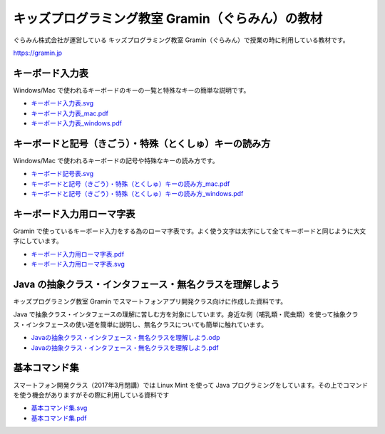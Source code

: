 =======================================================================
キッズプログラミング教室 Gramin（ぐらみん）の教材
=======================================================================
ぐらみん株式会社が運営している キッズプログラミング教室 Gramin（ぐらみん）で授業の時に利用している教材です。

https://gramin.jp


キーボード入力表
=======================================================================
Windows/Mac で使われるキーボードのキーの一覧と特殊なキーの簡単な説明です。

.. image:: https://raw.githubusercontent.com/gramin-programming/kids-programming-resource/master/images/%E3%82%AD%E3%83%BC%E3%83%9C%E3%83%BC%E3%83%89%E5%85%A5%E5%8A%9B%E8%A1%A8_windows.png

- `<キーボード入力表.svg>`_
- `<キーボード入力表_mac.pdf>`_
- `<キーボード入力表_windows.pdf>`_

キーボードと記号（きごう）・特殊（とくしゅ）キーの読み方
=======================================================================
Windows/Mac で使われるキーボードの記号や特殊なキーの読み方です。

.. image:: https://raw.githubusercontent.com/gramin-programming/kids-programming-resource/master/images/%E3%82%AD%E3%83%BC%E3%83%9C%E3%83%BC%E3%83%89%E3%81%A8%E8%A8%98%E5%8F%B7%EF%BC%88%E3%81%8D%E3%81%94%E3%81%86%EF%BC%89%E3%83%BB%E7%89%B9%E6%AE%8A%EF%BC%88%E3%81%A8%E3%81%8F%E3%81%97%E3%82%85%EF%BC%89%E3%82%AD%E3%83%BC%E3%81%AE%E8%AA%AD%E3%81%BF%E6%96%B9_windows.png

- `<キーボード記号表.svg>`_
- `キーボードと記号（きごう）・特殊（とくしゅ）キーの読み方_mac.pdf <キーボードと記号（きごう）・特殊（とくしゅ）キーの読み方_mac.pdf>`_
- `キーボードと記号（きごう）・特殊（とくしゅ）キーの読み方_windows.pdf <キーボードと記号（きごう）・特殊（とくしゅ）キーの読み方_windows.pdf>`_

キーボード入力用ローマ字表
=======================================================================
Gramin で使っているキーボード入力をする為のローマ字表です。よく使う文字は太字にして全てキーボードと同じように大文字にしています。

.. image:: https://raw.githubusercontent.com/gramin-programming/kids-programming-resource/master/images/%E3%82%AD%E3%83%BC%E3%83%9C%E3%83%BC%E3%83%89%E5%85%A5%E5%8A%9B%E7%94%A8%E3%83%AD%E3%83%BC%E3%83%9E%E5%AD%97%E8%A1%A8.png

- `<キーボード入力用ローマ字表.pdf>`_
- `<キーボード入力用ローマ字表.svg>`_

Java の抽象クラス・インタフェース・無名クラスを理解しよう
=======================================================================
キッズプログラミング教室 Gramin でスマートフォンアプリ開発クラス向けに作成した資料です。

.. image:: https://raw.githubusercontent.com/gramin-programming/kids-programming-resource/master/images/Java%20%E3%81%AE%E6%8A%BD%E8%B1%A1%E3%82%AF%E3%83%A9%E3%82%B9%E3%83%BB%E3%82%A4%E3%83%B3%E3%82%BF%E3%83%95%E3%82%A7%E3%83%BC%E3%82%B9%E3%83%BB%E7%84%A1%E5%90%8D%E3%82%AF%E3%83%A9%E3%82%B9%E3%82%92%E7%90%86%E8%A7%A3%E3%81%97%E3%82%88%E3%81%86.png

Java で抽象クラス・インタフェースの理解に苦しむ方を対象にしています。身近な例（哺乳類・爬虫類）を使って抽象クラス・インタフェースの使い道を簡単に説明し、無名クラスについても簡単に触れています。

- `Javaの抽象クラス・インタフェース・無名クラスを理解しよう.odp <https://github.com/gramin-programming/kids-programming-resource/blob/master/Java%20%E3%81%AE%E6%8A%BD%E8%B1%A1%E3%82%AF%E3%83%A9%E3%82%B9%E3%83%BB%E3%82%A4%E3%83%B3%E3%82%BF%E3%83%95%E3%82%A7%E3%83%BC%E3%82%B9%E3%83%BB%E7%84%A1%E5%90%8D%E3%82%AF%E3%83%A9%E3%82%B9%E3%82%92%E7%90%86%E8%A7%A3%E3%81%97%E3%82%88%E3%81%86.odp>`_
- `Javaの抽象クラス・インタフェース・無名クラスを理解しよう.pdf <https://github.com/gramin-programming/kids-programming-resource/blob/master/Java%20%E3%81%AE%E6%8A%BD%E8%B1%A1%E3%82%AF%E3%83%A9%E3%82%B9%E3%83%BB%E3%82%A4%E3%83%B3%E3%82%BF%E3%83%95%E3%82%A7%E3%83%BC%E3%82%B9%E3%83%BB%E7%84%A1%E5%90%8D%E3%82%AF%E3%83%A9%E3%82%B9%E3%82%92%E7%90%86%E8%A7%A3%E3%81%97%E3%82%88%E3%81%86.pdf>`_

基本コマンド集
=======================================================================
スマートフォン開発クラス（2017年3月閉講）では Linux Mint を使って Java プログラミングをしています。その上でコマンドを使う機会がありますがその際に利用している資料です

.. image:: https://raw.githubusercontent.com/gramin-programming/kids-programming-resource/master/images/%E5%9F%BA%E6%9C%AC%E3%82%B3%E3%83%9E%E3%83%B3%E3%83%89%E9%9B%86.png

- `<基本コマンド集.svg>`_
- `<基本コマンド集.pdf>`_

